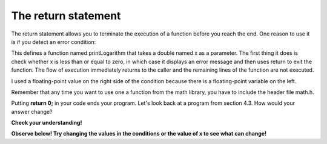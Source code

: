 The return statement
--------------------

The return statement allows you to terminate the execution of a function
before you reach the end. One reason to use it is if you detect an error
condition:

.. activecode:: foureight
  :language: cpp
  :caption: The return statement

    #include <iostream>
    #include <cmath>
    using namespace std;

    void printLogarithm (double x) {
      if (x <= 0.0) {
        cout << "Positive numbers only, please." << endl;
        return;
      }

      double result = log (x);
      cout << "The log of x is " << result;
    }

    int main() {
      double y = -9.8;
      printLogarithm(y);
      return 0;
    }

This defines a function named printLogarithm that takes a double named x
as a parameter. The first thing it does is check whether x is less than
or equal to zero, in which case it displays an error message and then
uses return to exit the function. The flow of execution immediately
returns to the caller and the remaining lines of the function are not
executed.

I used a floating-point value on the right side of the condition because
there is a floating-point variable on the left.

Remember that any time you want to use one a function from the math
library, you have to include the header file math.h.

Putting **return 0;** in your code ends your program. Let's look back at a program from section 4.3. How would your answer change?

**Check your understanding!**

.. mchoice:: test_question_four_seven
   :answer_a: One! Two! Three!
   :answer_b: Three!
   :answer_c: One!
   :correct: c
   :feedback_a: Try again! Remember the function of return 0.
   :feedback_b: Try again! Remember the function of return 0.
   :feedback_c: Correct!

   What will print?

   .. code-block:: cpp

    #include <iostream>
    using namespace std;

    int main ()
    {
      int x = 10;
      if (x > 8) {
        cout << "One! ";
        return 0;
      }
      if (x > 6) {
        cout << "Two! ";
        return 0;
      }
      if (x >3) {
        cout << "Three!" << endl;
        return 0;
      }
      return 0;
    }

**Observe below! Try changing the values in the conditions or the value of x to see what can change!**

.. activecode:: fournine
  :language: cpp
  :caption: The return statement

    #include <iostream>
    #include <cmath>
    using namespace std;

    #include <iostream>
    using namespace std;

    int main ()
    {
      int x = 10;
      if (x > 8) {
        cout << "One! ";
        return 0;
      }
      if (x > 6) {
        cout << "Two! ";
        return 0;
      }
      if (x >3) {
        cout << "Three!" << endl;
        return 0;
      }
      return 0;
    }
